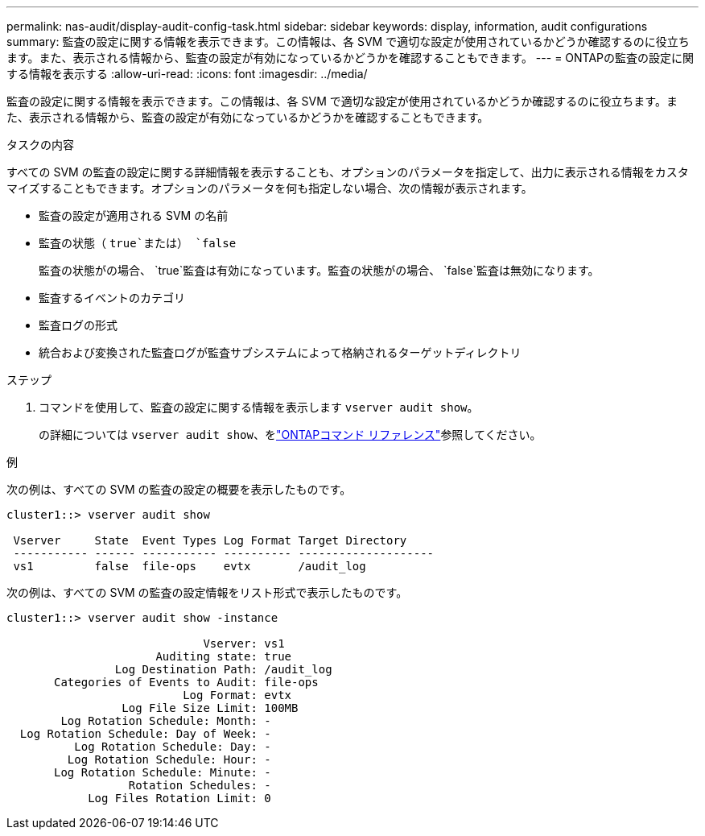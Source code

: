 ---
permalink: nas-audit/display-audit-config-task.html 
sidebar: sidebar 
keywords: display, information, audit configurations 
summary: 監査の設定に関する情報を表示できます。この情報は、各 SVM で適切な設定が使用されているかどうか確認するのに役立ちます。また、表示される情報から、監査の設定が有効になっているかどうかを確認することもできます。 
---
= ONTAPの監査の設定に関する情報を表示する
:allow-uri-read: 
:icons: font
:imagesdir: ../media/


[role="lead"]
監査の設定に関する情報を表示できます。この情報は、各 SVM で適切な設定が使用されているかどうか確認するのに役立ちます。また、表示される情報から、監査の設定が有効になっているかどうかを確認することもできます。

.タスクの内容
すべての SVM の監査の設定に関する詳細情報を表示することも、オプションのパラメータを指定して、出力に表示される情報をカスタマイズすることもできます。オプションのパラメータを何も指定しない場合、次の情報が表示されます。

* 監査の設定が適用される SVM の名前
* 監査の状態（ `true`または） `false`
+
監査の状態がの場合、 `true`監査は有効になっています。監査の状態がの場合、 `false`監査は無効になります。

* 監査するイベントのカテゴリ
* 監査ログの形式
* 統合および変換された監査ログが監査サブシステムによって格納されるターゲットディレクトリ


.ステップ
. コマンドを使用して、監査の設定に関する情報を表示します `vserver audit show`。
+
の詳細については `vserver audit show`、をlink:https://docs.netapp.com/us-en/ontap-cli/vserver-audit-show.html["ONTAPコマンド リファレンス"^]参照してください。



.例
次の例は、すべての SVM の監査の設定の概要を表示したものです。

[listing]
----
cluster1::> vserver audit show

 Vserver     State  Event Types Log Format Target Directory
 ----------- ------ ----------- ---------- --------------------
 vs1         false  file-ops    evtx       /audit_log
----
次の例は、すべての SVM の監査の設定情報をリスト形式で表示したものです。

[listing]
----
cluster1::> vserver audit show -instance

                             Vserver: vs1
                      Auditing state: true
                Log Destination Path: /audit_log
       Categories of Events to Audit: file-ops
                          Log Format: evtx
                 Log File Size Limit: 100MB
        Log Rotation Schedule: Month: -
  Log Rotation Schedule: Day of Week: -
          Log Rotation Schedule: Day: -
         Log Rotation Schedule: Hour: -
       Log Rotation Schedule: Minute: -
                  Rotation Schedules: -
            Log Files Rotation Limit: 0
----